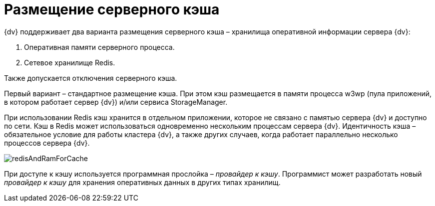 = Размещение серверного кэша

{dv} поддерживает два варианта размещения серверного кэша – хранилища оперативной информации сервера {dv}:

. Оперативная памяти серверного процесса.
. Сетевое хранилище Redis.

Также допускается отключения серверного кэша.

Первый вариант – стандартное размещение кэша. При этом кэш размещается в памяти процесса w3wp (пула приложений, в котором работает сервер {dv}) и/или сервиса StorageManager.

При использовании Redis кэш хранится в отдельном приложении, которое не связано с памятью сервера {dv} и доступно по сети. Кэш в Redis может использоваться одновременно нескольким процессам сервера {dv}. Идентичность кэша – обязательное условие для работы кластера {dv}, а также других случаев, когда работает параллельно несколько процессов сервера {dv}.

image::redisAndRamForCache.png[]

При доступе к кэшу используется программная прослойка – _провайдер к кэшу_. Программист может разработать новый _провайдер к кэшу_ для хранения оперативных данных в других типах хранилищ.